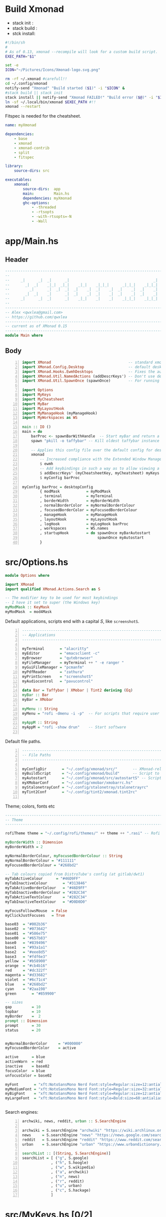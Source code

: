 #+options: ':nil *:t -:t ::t <:t H:3 \n:nil ^:t arch:headline author:t
#+options: broken-links:nil c:nil creator:nil d:(not "LOGBOOK") date:t e:t email:nil
#+options: f:t inline:t num:t p:nil pri:nil prop:nil stat:t tags:t tasks:t tex:t
#+options: timestamp:t title:t toc:t todo:t |:t
#+title:
#+date: <2020-12-24 Thu>
#+PROPERTY: header-args  :mkdirp yes

* Build Xmonad

  - stack init  :
  - stack build :
  - stck install:

  #+begin_src sh :tangle-mode (identity #o555) :tangle "~/.config/xmonad/build" :mkdirp yes
    #!/bin/sh
    #
    # As of 0.13, xmonad --recompile will look for a custom build script.
    EXEC_PATH="$1"

    set -e
    ICON="~/Pictures/Icons/Xmonad-logo.svg.png"

    rm -rf ~/.xmonad #carefull!!
    cd ~/.config/xmonad
    notify-send "Xmonad" "Build started ($1)" -i "$ICON" &
    #stack build || stack init
    stack install || notify-send "Xmonad FAILED!" "Build error ($@)" -i "$ICON" &
    ln -sf ~/.local/bin/xmonad $EXEC_PATH #!!
    xmonad --restart
  #+end_src

  Fitspec is needed for the cheatsheet.

  #+begin_src yaml :tangle "~/.config/xmonad/package.yaml"
    name: myXmonad

    dependencies:
        - base
        - xmonad
        - xmonad-contrib
        - split
        - fitspec

    library:
        source-dirs: src

    executables:
        xmonad:
            source-dirs:  app
            main:         Main.hs
            dependencies: myXmonad
            ghc-options:
                - -threaded
                - -rtsopts
                - -with-rtsopts=-N
                - -Wall
  #+end_src
** COMMENT Build scripts old

   #+begin_src shell
 #!/bin/env sh

 EXEC_PATH="$1"

 cd .config/xmonad
 stack install
 ln -sf ~/.local/bin/xmonad $EXEC_PATH
 xmonad --restart

   #+end_src

   #+begin_src yaml
 name: myXmonad

 dependencies:
     - base
     - xmonad
     - xmonad-contrib
     - split
     - fitspec

 library:
     source-dirs: src

 executables:
     xmonad:
         source-dirs:  app
         main:         Main.hs
         dependencies: myXmonad
         ghc-options:
             - -threaded
             - -rtsopts
             - -with-rtsopts=-N
             - -Wall

   #+end_src

* app/Main.hs
  :PROPERTIES:
  :header-args:  :tangle "~/.config/xmonad/app/Main.hs"
  :END:

** Header

   #+begin_src haskell
     ---------------------------------------------------------------------------
     --                                                                       --
     --     _|      _|  _|      _|                                      _|    --
     --       _|  _|    _|_|  _|_|    _|_|    _|_|_|      _|_|_|    _|_|_|    --
     --         _|      _|  _|  _|  _|    _|  _|    _|  _|    _|  _|    _|    --
     --       _|  _|    _|      _|  _|    _|  _|    _|  _|    _|  _|    _|    --
     --     _|      _|  _|      _|    _|_|    _|    _|    _|_|_|    _|_|_|    --
     --                                                                       --
     ---------------------------------------------------------------------------
     -- Alex <qwxlea@gmail.com>                                               --
     -- https://github.com/qwxlea                                             --
     ---------------------------------------------------------------------------
     -- current as of XMonad 0.15
     ---------------------------------------------------------------------------
     module Main where
   #+end_src

** Body
   #+begin_src haskell +n
     import XMonad                                   -- standard xmonad library
     import XMonad.Config.Desktop                    -- default desktopConfig
     import XMonad.Hooks.EwmhDesktops                -- Fixes the automatic fullscreening & wmctrl
     import XMonad.Util.NamedActions (addDescrKeys') -- Don't use default key bindings
     import XMonad.Util.SpawnOnce (spawnOnce)        -- For running autostart only once (on login)

     import Options
     import MyKeys
     import MyCheatsheet
     import MyBar
     import MyLayoutHook
     import MyManageHook (myManageHook)
     import MyWorkspaces as WS

     main :: IO ()
     main = do
         barProc <- spawnBarWithHandle  -- Start myBar and return a handle
         spawn "pkill -o taffybar" -- Kill oldest taffybar instance (move to M-q binding?)

         -- Applies this config file over the default config for desktop use
         xmonad
             -- Increased compliance with the Extended Window Manager Hints standard
             $ ewmh
             -- Add keybindings in such a way as to allow viewing a cheatsheet with M-?
             $ addDescrKeys' (myCheatsheetKey, myCheatsheet) myKeys
             $ myConfig barProc

     myConfig barProc = desktopConfig
             { modMask            = myModMask
             , terminal           = myTerminal
             , borderWidth        = myBorderWidth
             , normalBorderColor  = myNormalBorderColour
             , focusedBorderColor = myFocusedBorderColour
             , manageHook         = myManageHook
             , layoutHook         = myLayoutHook
             , logHook            = myLogHook barProc
             , workspaces         = WS.names
             , startupHook        = do spawnOnce myBarAutostart
                                       spawnOnce myAutostart
             }
   #+end_src

* src/Options.hs
  :PROPERTIES:
  :header-args: :tangle "~/.config/xmonad/src/Options.hs"
  :END:

  #+begin_src haskell
    module Options where

    import XMonad
    import qualified XMonad.Actions.Search as S

    -- The modifier key to be used for most keybindings
    -- I have it set to super (the Windows key)
    myModMask :: KeyMask
    myModMask  = mod4Mask
  #+end_src

  Default applications, scripts end with a capital /S/, like =screenshotS=.

  #+begin_src haskell -n
    ---------------------------------------------------------------------------
    -- Applications                                                         ---
    ---------------------------------------------------------------------------

    myTerminal       = "alacritty"
    myEditor         = "emacsclient -c"
    myBrowser        = "qutebrowser"
    myFileManager    = myTerminal ++ " -e ranger "
    myGuiFileManager = "pcmanfm"
    myPdfReader      = "zathura"
    myPrintScreen    = "screenshotS"
    myAudiocontrol   = "pavucontrol"

    data Bar = Taffybar | XMobar | Tint2 deriving (Eq)
    myBar :: Bar
    myBar = XMobar

    myMenu :: String
    myMenu = "rofi -dmenu -i -p"  -- For scripts that require user input

    myAppM :: String
    myAppM = "rofi -show drun"    -- Start software

  #+end_src

  Default file paths.

  #+begin_src haskell -n
    ---------------------------------------------------------------------------
    -- File Paths                                                           ---
    ---------------------------------------------------------------------------

    myConfigDir       = "~/.config/xmonad/src/"       -- XMonad-related config
    myBuildScript     = "~/.config/xmonad/build"      -- Script to recompile and restart xmonad
    myAutostart       = "~/.config/xmonad/src/autostartS" -- Script to run on login
    myXMobarConf      = "~/.config/xmobar/xmobarrc.hs"
    myStalonetrayConf = "~/.config/stalonetray/stalonetrayrc"
    myTint2Conf       = "~/.config/tint2/xmonad.tint2rc"

  #+end_src

  Theme; colors, fonts etc

  #+begin_src haskell
    ---------------------------------------------------------------------------
    -- Theme                                                               ---
    ---------------------------------------------------------------------------

    rofiTheme theme = "~/.config/rofi/themes/" ++ theme ++ ".rasi" -- Rofi theme directory

    myBorderWidth :: Dimension
    myBorderWidth = 2

    myNormalBorderColour, myFocusedBorderColour :: String
    myNormalBorderColour = "#111111"
    myFocusedBorderColour = "#268bd2"

    -- Tab colours copied from DistroTube's config (at gitlab/dwt1)
    myTabActiveColour      = "#46D9FF"
    myTabInactiveColour       = "#313846"
    myTabActiveBorderColour   = "#46D9FF"
    myTabInactiveBorderColour = "#282C34"
    myTabActiveTextColour     = "#282C34"
    myTabInactiveTextColour   = "#D0D0D0"

    myFocusFollowsMouse  = False
    myClickJustFocuses   = True

    base03  = "#002b36"
    base02  = "#073642"
    base01  = "#586e75"
    base00  = "#657b83"
    base0   = "#839496"
    base1   = "#93a1a1"
    base2   = "#eee8d5"
    base3   = "#fdf6e3"
    yellow  = "#b58900"
    orange  = "#cb4b16"
    red     = "#dc322f"
    magenta = "#d33682"
    violet  = "#6c71c4"
    blue    = "#268bd2"
    cyan    = "#2aa198"
    green       = "#859900"

    -- sizes
    gap         = 10
    topbar      = 10
    myBorder    =  2
    prompt :: Dimension
    prompt      = 30
    status      = 20


    myNormalBorderColor     = "#000000"
    myFocusedBorderColor    = active

    active      = blue
    activeWarn  = red
    inactive    = base02
    focusColor  = blue
    unfocusColor = base02

    myFont       = "xft:NotoSansMono Nerd Font:style=Regular:size=12:antialias=true:hinting=true"
    myMediumFont = "xft:NotoSansMono Nerd Font:style=Regular:size=32:antialias=true:hinting=true"
    myBigFont    = "xft:NotoSansMono Nerd Font:style=Regular:size=12:antialias=true:hinting=true"
    myLargeFont  = "xft:NotoSansMono Nerd Font:style=Bold:size=60:antialias=true:hinting=true"


  #+end_src

  Search engines:

  #+begin_src haskell -n
    archwiki, news, reddit, urban :: S.SearchEngine

    archwiki = S.searchEngine "archwiki" "https://wiki.archlinux.org/index.php?search="
    news     = S.searchEngine "news" "https://news.google.com/search?q="
    reddit   = S.searchEngine "reddit" "https://www.reddit.com/search/?q="
    urban    = S.searchEngine "urban" "https://www.urbandictionary.com/define.php?term="

    searchList :: [(String, S.SearchEngine)]
    searchList = [ ("g", S.google)
                 , ("h", S.hoogle)
                 , ("w", S.wikipedia)
                 , ("a", archwiki)
                 , ("n", news)
                 , ("r", reddit)
                 , ("u", urban)
                 , ("c", S.hackage)
                 ]
  #+end_src

* src/MyKeys.hs [0/2]
  :PROPERTIES:
  :header-args: :tangle "~/.config/xmonad/src/MyKeys.hs"
  :END:


  - [ ] [[https://hackage.haskell.org/package/xmonad-contrib-0.16/docs/XMonad-Actions-ShowText.html][XMonad.Actions.ShowText]] -- ShowText displays text for sometime on the screen.
  - [ ] Next we'll be adding [[https://hackage.haskell.org/package/xmonad-contrib-0.16/docs/XMonad-Util-NamedActions.html][XMonad.Util.NamedActions]] description

  Modules:

  #+begin_src haskell -n
    module MyKeys
    (myKeys,myCheatsheetKey)
    where

    -- import System.IO
    import Data.Char (isSpace, toUpper) --isSpace?
    import System.Exit -- (exitSuccess)
    import XMonad
    import XMonad.Layout.MultiToggle
    import XMonad.Layout.MultiToggle.Instances
    import XMonad.Layout.ResizableTile
    import XMonad.Util.EZConfig     -- Simpler keybinding syntax
    import XMonad.Util.NamedActions -- Allows labelling of keybindings
    import qualified XMonad.StackSet as W
    import XMonad.Util.NamedScratchpad

    import XMonad.Prompt
    import XMonad.Prompt.ConfirmPrompt          -- don't just hard quit
    import XMonad.Prompt.FuzzyMatch             -- (ref:fuzzyM) TODO
    import XMonad.Prompt.Man
    import qualified XMonad.Actions.Search as S

    -- Which programs to use as defaults
    import Options
    import MyScratchpads

  #+end_src

  Help functions:

  #+begin_src haskell -n
    -- Convert multiword strings to arguments (concatenate with delimiters)
    -- This makes sure my shell scripts correctly interpret their arguments
    args :: String -> [String] -> String
    args command arguments = command ++ " " ++ unwords (map show arguments)

  #+end_src

  Modifiers:

  - M = M1 is Super, which I have also set to space when held down TODO
  - H is Hyper, which I have set to the menu key
  - C-Esc is Super tapped on its own

  =myKeys= contains all the key bindings, also pre-define longer commands:

  #+begin_src haskell -n
    myKeys :: XConfig l -> [((KeyMask, KeySym), NamedAction)]
    myKeys conf = let

        subKeys name list = subtitle name : mkNamedKeymap conf list

        -- Abbreviations for certain actions
        menuEditScript         = spawn $ args "menuEditConfigsS" [myMenu,myEditor]
        menuEditConfig         = spawn $ args "menuEditConfigsS" [myMenu,myEditor]
        menuChangeColourscheme = spawn $ args "menuEditConfigsS" [myMenu]

        viewScreen s          = screenWorkspace s >>= flip whenJust (windows . W.view)
        shiftScreen s         = screenWorkspace s >>= flip whenJust (windows . W.shift)
        unFloat               = withFocused $ windows . W.sink

        volumeAdjust "toggle" = spawn "adjustVolumeS toggle"
        volumeAdjust value    = spawn $ args "adjustVolumeS" $ words value

        in

  #+end_src

  Core Xmonad bindings:

  #+begin_src haskell -n
        subKeys "Core"
        [ ("M-S-q",                   addName "Quit XMonad (logout)"   $ confirmPrompt hotPromptTheme "exit" $ io (exitWith ExitSuccess))
        , ("M-q",                     addName "Recompile & restart"    $ spawn myBuildScript)
        , ("C-<Escape>",              addName "Application launcher"   $ spawn myAppM)
        , ("M-S-c",                   addName "Close window"           $ kill)
        ] ^++^

  #+end_src

  Window manager bindings, for these I use =Super=:

  #+begin_src haskell -n
        subKeys "Screens" (
        [("M-"++key,                  addName ("Focus screen "++show sc)   $ viewScreen sc)
            | (key,sc) <- zip ["w","e","r"] [0..]
        ] ^++^
        [("M-S-"++key,                addName ("Send to screen "++show sc) $ shiftScreen sc)
            | (key,sc) <- zip ["w","e","r"] [0..]
        ]) ^++^

        subKeys "Workspaces" (
        --[ ("M-u",                     addName "View next"              $ )
        --, ("M-i,",                    addName "View previous"          $ )
        --, ("M-S-u",                   addName "Send to next"           $ )
        --, ("M-S-i",                   addName "Send to previous"       $ )
        --] ^++^
        [ ("M-"++show key,            addName ("View workspace "++i)    $ windows $ W.greedyView i)
            | (key,i) <- zip [1..9] (XMonad.workspaces conf)
        ] ^++^
        [ ("M-S-"++show key,          addName ("Send to workspace "++i) $ windows $ W.shift i)
            | (key,i) <- zip [1..9] (XMonad.workspaces conf)
        ]) ^++^

        subKeys "Layouts"
        [ ("M-h",                     addName "Shrink master"          $ sendMessage Shrink)
        , ("M-l",                     addName "Expand master"          $ sendMessage Expand)
        , ("M-i",                     addName "Shrink slave"           $ sendMessage MirrorExpand)
        , ("M-u",                     addName "Expand slave"           $ sendMessage MirrorShrink)
        , ("M-,",                     addName "Inc master windows"     $ sendMessage $ IncMasterN 1)
        , ("M-.",                     addName "Dec master windows"     $ sendMessage $ IncMasterN (-1))
        , ("M-<Space>",              addName "Next layout"            $ sendMessage NextLayout)
        , ("M-f",                     addName "Toggle fullscreen"      $ sendMessage $ Toggle NBFULL)
        ] ^++^

        subKeys "Windows"
        [ ("M-<Tab>",                 addName "Focus next"             $ windows W.focusDown)
        , ("M-S-<Tab>",               addName "Focus previous"         $ windows W.focusUp)
        , ("M-j",                     addName "Focus next"             $ windows W.focusDown)
        , ("M-k",                     addName "Focus previous"         $ windows W.focusUp)
        , ("M-m",                     addName "Focus master"           $ windows W.focusMaster)
        , ("M-S-j",                   addName "Swap next"              $ windows W.swapDown)
        , ("M-S-k",                   addName "Swap previous"          $ windows W.swapUp)
        , ("M-<Return>",              addName "Swap master"            $ windows W.swapMaster)
        , ("M-t",                     addName "Unfloat"                $ unFloat)
        ] ^++^

  #+end_src

  Application bindings, these are (mostly) using the =Hyper key= (menu):

  Note: =M-S-<Return>= is a fallback, I broke my /menu/ binding a couple of times.

  #+begin_src haskell -n
        subKeys "Applications"
        [ ("M-S-<Return>",            addName "Terminal emulator"      $ spawn myTerminal)
        , ("M3-<Return>",             addName "Terminal emulator"      $ spawn myTerminal)
        , ("M3-d",                    addName "Start apps (I3 dmenu)"  $ spawn myAppM)
        , ("M3-e",                    addName "Text editor"            $ spawn myEditor)
        , ("M3-w",                    addName "Web browser (minimal)"  $ spawn myBrowser)
        , ("M3-S-w",                  addName "Chromium"               $ spawn "chromium")
        , ("M3-C-w",                  addName "Chromium anonymous"     $ spawn "chromium --name=ignognito --incognito")
        , ("M3-f",                    addName "Terminal file manager"  $ spawn myFileManager)
        , ("M3-S-f",                  addName "Graphical file manager" $ spawn myGuiFileManager)
        , ("M3-z",                    addName "Zoom"                   $ spawn "zoom")
        ] ^++^

        subKeys "My Scripts"
        [ ("M3-p M3-p",                 addName "Edit scripts"           $ menuEditScript)
        , ("M3-p M3-e",                 addName "Edit configs"           $ menuEditConfig)
        , ("M3-p M3-c",                 addName "Change colourscheme"    $ menuChangeColourscheme)
        -- , ("M3-p M3-z",                 addName "Read PDF file"          $ menuReadPdf)
        ] ^++^

        subKeys "Multimedia Keys"
        [ ("<XF86AudioMute>",         addName "Toggle mute"            $ volumeAdjust "togmute")
        , ("<XF86AudioLowerVolume>",  addName "Decrease volume"        $ volumeAdjust "down")
        , ("<XF86AudioRaiseVolume>",  addName "Increase volume"        $ volumeAdjust "up")
        , ("<XF86MonBrightnessDown>", addName "Decrease brightness"    $ spawn "backlightS -dec 10")
        , ("<XF86MonBrightnessUp>",   addName "Increase brightness"    $ spawn "backlightS -inc 10")
        , ("<XF86TouchpadToggle>",    addName "Toggle Touchpad"        $ spawn "toggleTouchpadS")
        , ("<Print>",                 addName "Take screenshot"        $ spawn (myPrintScreen ++ " -n"))
        , ("S-<Print>",               addName "Take screenshot menu"   $ spawn myPrintScreen)
        ] ^++^

        subKeys "Scratchpads"
        [ ("M-C-<Return>", addName "Scratchpads"    $ namedScratchpadAction myScratchPads "scratchpad")
        , ("M-`"         , addName "Scratchpad"     $ namedScratchpadAction myScratchPads "scratchpad")
        , ("M-z a"       , addName "Volume control" $ namedScratchpadAction myScratchPads "myPavu")
        , ("M-<F2>"      , addName "Volume control" $ namedScratchpadAction myScratchPads "myPavu")
        , ("M-z m"       , addName "Music player"   $ namedScratchpadAction myScratchPads "myMusic")
        , ("M-z w"       , addName "Whatsapp"       $ namedScratchpadAction myScratchPads "myWhatsApp")
        , ("M-z p"       , addName "Proton mail"    $ namedScratchpadAction myScratchPads "myProtonmail")
        ] ^++^

        subKeys "Prompts"
        [ ("M3-m", addName "Man-page Prompt" $ manPrompt myPromptTheme)] ^++^

        subKeys "Searchengines"
        [ ("M3-s " ++ k, addName "Search Engines"  $ S.promptSearch myPromptTheme f) | (k,f) <- searchList]

  #+end_src

  Keybinding to display the keybinding cheatsheet

  #+begin_src haskell -n
    myCheatsheetKey :: (KeyMask, KeySym)
    myCheatsheetKey = (myModMask .|. shiftMask, xK_slash)

  #+end_src

  Theme prompts:

  #+begin_src haskell -n
    myPromptTheme :: XPConfig
    myPromptTheme = def
        { font                  = myFont
        , bgColor               = base03
        , fgColor               = active
        , fgHLight              = base03
        , bgHLight              = active
        , borderColor           = base03
        , promptBorderWidth     = 0
        , height                = prompt
        , promptKeymap          = emacsLikeXPKeymap
        , position              = Top
        -- , position            = CenteredAt { xpCenterY = 0.3, xpWidth = 0.3 }
        , historySize           = 256
        , historyFilter         = id
        , defaultText           = []
        -- , autoComplete        = Just 100000  -- set Just 100000 for .1 sec
        , showCompletionOnTab   = False
        -- , complCaseSensitivity  = ComplCaseSensitive False -- newer version :-(!
        , searchPredicate       = fuzzyMatch   --
        , sorter                = fuzzySort
        , defaultPrompter       = id $ map toUpper  -- change prompt to UPPER
        , alwaysHighlight       = True
        , maxComplRows          = Just 15 -- Nothing -- Nothing is unlimited
        }

    warmPromptTheme = myPromptTheme
        { bgColor               = yellow
        , fgColor               = base03
        , position              = Top
        }

    hotPromptTheme = myPromptTheme
        { bgColor               = red
        , fgColor               = base3
        , position              = Top
        }

  #+end_src

* src/MyBar.hs
  :PROPERTIES:
  :header-args: :tangle "~/.config/xmonad/src/MyBar.hs"
  :END:

  Module declaration:

  #+begin_src haskell -n
    module MyBar
    (spawnBarWithHandle, myBarAutostart, myLogHook)
    where

    import System.IO
    import XMonad
    import XMonad.Hooks.DynamicLog
    import XMonad.Util.Run (spawnPipe)
    import Options

  #+end_src

  Spawn the bar:

  #+begin_src haskell -n
    -- Spawn the bar, returning its handle
    spawnBarWithHandle :: IO (Handle)
    spawnBarWithHandle
        | myBar == XMobar = spawnPipe $ "xmobar " ++ myXMobarConf
        | otherwise       = spawnPipe ""

    -- Other processes that need to run, depending on the bar
    myBarAutostart :: String
    myBarAutostart
        -- | myBar == XMobar   = "stalonetray --config " ++ myStalonetrayConf
        | myBar == Tint2    = "tint2 -c "             ++ myTint2Conf
        | myBar == Taffybar = "taffybar"

    -- Symbols for displaying workspaces in xmobar
    -- Must be functions, as it expects a different symbol for each
    myCurrentWsSymbol workspaceName = "[●]" -- The workspace currently active
    myHiddenWsSymbol  workspaceName =  "●"  -- Workspaces with open windows
    myEmptyWsSymbol   workspaceName =  "○"  -- Workspaces with no windows

    -- Data to be sent to the bar
    -- barProc points to the status bar's process handle
    myXMobarLogHook :: Handle -> X ()
    -- dynamicLogWithPP allows us to format the output
    -- xmobarPP gives us some defaults
    myXMobarLogHook barProc = dynamicLogWithPP xmobarPP
            -- Write to bar instead of stdout
            { ppOutput          = hPutStrLn barProc
            -- How to order the different sections of the log
            , ppOrder           = \(workspace:layout:title:extras)
                                -> [workspace,layout]
            -- Separator between different sections of the log
            , ppSep             = "  "
            -- Format the workspace information
            , ppCurrent         = xmobarColor "white" "" . myCurrentWsSymbol
            , ppHidden          = xmobarColor "white" "" . myHiddenWsSymbol
            , ppHiddenNoWindows = xmobarColor "white" "" . myEmptyWsSymbol
            }

    myLogHook :: Handle -> X ()
    myLogHook barProc
        | myBar == XMobar = myXMobarLogHook barProc
        | otherwise       = def  -- Outputting an unread log can crash XMonad

  #+end_src

  #+begin_example haskell
, ppLayout = (\ x -> case x of
"tall"               -> "<fc=green><fn=1>\xf00b</fn></fc>" -- th-list
"magnify"            -> "<fc=green><fn=1>\xf00e</fn></fc>" -- search-plus
"monocle"            -> "<fc=green><fn=1>\xf06e</fn></fc>" -- eye
"tabs"               -> "<fc=green><fn=1>\xf0db</fn></fc>" -- columns
"grid"               -> "<fc=green><fn=1>\xf009</fn></fc>" -- th-grid
"floats"             -> "<fc=green><fn=1>\xf0c2</fn></fc>" -- cloud
"full"               -> "<fn=0><fc=green>Full</fn></fc>"
_                    -> x )
  #+end_example

* src/MyLayoutHook.hs
  :PROPERTIES:
  :header-args: :tangle "~/.config/xmonad/src/MyLayoutHook.hs"
  :END:

  Module declaration:

  #+begin_src haskell -n
    {-# LANGUAGE NoMonomorphismRestriction, FlexibleContexts #-}

    module MyLayoutHook
    (myLayoutHook)
    where

    import XMonad.Hooks.ManageDocks (avoidStruts)
    import XMonad.Layout
    import XMonad.Layout.MultiToggle
    import XMonad.Layout.MultiToggle.Instances
    import XMonad.Layout.NoBorders
    import XMonad.Layout.Renamed
    import XMonad.Layout.ResizableTile
    import XMonad.Layout.Spacing
    import XMonad.Layout.Tabbed
    import XMonad.Layout.ThreeColumns

    import XMonad.Layout.ShowWName

    import Options

  #+end_src

  Layouts:

  #+begin_src haskell -n

    -- Gaps around and between windows
    -- Changes only seem to apply if I log out then in again
    -- Dimensions are given as (Border top bottom right left)
    mySpacing = spacingRaw True                -- Only for >1 window
                           -- The bottom edge seems to look narrower than it is
                           (Border 0 15 10 10) -- Size of screen edge gaps
                           True                -- Enable screen edge gaps
                           (Border 5 5 5 5)    -- Size of window gaps
                           True                -- Enable window gaps

    myTabConfig = def { fontName            = myFont
                      , activeColor         = myTabActiveColour
                      , inactiveColor       = myTabInactiveColour
                      , activeBorderColor   = myTabActiveBorderColour
                      , inactiveBorderColor = myTabInactiveBorderColour
                      , activeTextColor     = myTabActiveTextColour
                      , inactiveTextColor   = myTabInactiveTextColour
                      }

    tall  = renamed [Replace "Tall"]
          $ mySpacing
          $ avoidStruts
          $ ResizableTall 1 (3/100) (1/2) []

    three = renamed [Replace "Three"]
          $ mySpacing
          $ avoidStruts
          $ ThreeColMid 1 (3/100) (1/2)

    tabs  = renamed [Replace "Tabs"]
          $ avoidStruts
          $ tabbed shrinkText myTabConfig


    myShowWNameTheme :: SWNConfig
    myShowWNameTheme = def
        { swn_font              = myMediumFont
        , swn_fade              = 1.0
        , swn_bgcolor           = base03
        , swn_color             = base3
        }

    myLayoutHook = smartBorders
                 $ showWName'  myShowWNameTheme
                 $ avoidStruts
    --           $ mySideDecorate  -- Messes up everything - I don't yet understand why
                 $ mkToggle (single NBFULL)
                 $ tall ||| three ||| tabs

  #+end_src

* src/MyManageHook.hs
  :PROPERTIES:
  :header-args: :tangle "~/.config/xmonad/src/MyManageHook.hs"
  :END:

  Module declaration:

  #+begin_src haskell -n
module MyManageHook
(myManageHook)
where

import Data.List (isInfixOf)
import Data.Ratio
import XMonad
import XMonad.Hooks.ManageDocks
import XMonad.Hooks.ManageHelpers
import qualified XMonad.StackSet as W

import MyScratchpads (myScratchPads)
import XMonad.Util.NamedScratchpad

  #+end_src

  Help functions:

  #+begin_src haskell -n
titleContains :: String -> Query Bool
titleContains string = fmap (isInfixOf string) title

isZoomNotification :: Query Bool
isZoomNotification = className =? "zoom" <&&> title =? "zoom"

  #+end_src

   **Window rules: Manage Hook**

   Execute arbitrary actions and WindowSet manipulations when managing
   a new window. You can use this to, for example, always float a
   particular program, or have a client always appear on a particular
   workspace.

   To find the property name associated with a program, use

   #+begin_example
   xprop | grep WM_CLASS
   #+end_example

   and click on the client you're interested in.

   *Update:* use [[*Xprop wrapper - xmonpropS][Xprop wrapper - xmonpropS]]

   To match on the WM_NAME, you can use 'title' in the same way that
   'className' and 'resource' are used below.

   The class name of an application corresponds to the first
   value of WM_CLASS (“Pidgin”).
   The resource corresponds to the second value of WM_CLASS (also “Pidgin”).
   The title corresponds to WM_NAME (“Buddy List”).

  #+begin_src haskell -n
manageSpecific :: ManageHook
manageSpecific = composeAll . concat $
    [ [ resource   =? c                     --> largeFloat | c <- floatApps ]

    , [ resource   =? "gsimplecal"          --> doFloatAt' (1554/1920) (30/1040) ]
    -- , [ className  =? c                     --> doShift ( myWorkspaces !! 0 )| c <- myBrowsers ] TODO IRC

    , [ role       =? "gimp-file-open"      --> doRectFloat (W.RationalRect 0.3 0.3 0.9 0.9) ]
    , [ className  =? "Gimp"                --> doCenterFloat]

    -- , [ className  =? "zoom" <&&> titleContains z --> doFloat | z <- myZoomFloats ]
    , [ isZoomNotification                        --> doFloat ]

    , [ className  =? "Chromium" <&&> role =? "GtkFileChooserDialog" --> largeFloat]
    , [ (title     =? "emacs-capture" )     --> smallFloat ]

    , [ (className =? "obs" <&&> title =? "Scripts" ) --> largeFloat ]
    , [ (className =? "obs" <&&> isDialog ) --> largeFloat ]
    ]
    where
        floatApps  = ["pavucontrol", "myMusic", "xmessage", "myFloat"]
        obsFloats  = [ "Scripts"]
        myZoomFloats   = ["Chat", "Participants", "Rooms"] -- Currently untested for breakout rooms
        role = stringProperty "WM_WINDOW_ROLE"
        doMaster = doF W.shiftMaster --append this to all floats so new windows always go on top, regardless of the current focus
        doFloatAt' x y = doFloatAt x y <+> doMaster

myManageHook :: ManageHook
myManageHook = manageSpecific <+> manageDocks  <+> namedScratchpadManageHook myScratchPads

  #+end_src

  #+begin_src haskell -n
largeFloat :: ManageHook
largeFloat = doFloatDep move
  where
    move :: W.RationalRect -> W.RationalRect
    move _ = W.RationalRect x y w h
    w, h, x, y :: Rational
    w = 3/4
    h = 3/4
    x = (1-w)/2
    y = (1-h)/2


smallFloat :: ManageHook
smallFloat = doFloatDep move
  where
    move :: W.RationalRect -> W.RationalRect
    move _ = W.RationalRect x y w h
    w, h, x, y :: Rational
    w = 2/3
    h = 1/4
    x = (1-w)/2
    y = (1-h)/2

zoomFloat :: ManageHook
zoomFloat = doFloatDep move
  where
    move :: W.RationalRect -> W.RationalRect
    move _ = W.RationalRect x y w h
    w, h, x, y :: Rational
    w = 1/4
    h = 1/4
    x = (1-w)/2
    y = (1-h)/2

  #+end_src

* src/MyCheatsheet
  :PROPERTIES:
  :header-args:  :tangle "~/.config/xmonad/src/MyCheatsheet.hs"
  :END:

  - Source: [[https://github.com/quarkQuark/dotfiles/tree/49ab839c7c8ad33c728a1238a2af9ce860abe5dc/.config/xmonad][github.com/quarkQuark/dotfiles]]

  Module declaration:

  #+begin_src haskell -n
    module MyCheatsheet
    (myCheatsheet)
    where

    import Data.List.Split (chunksOf)
    import System.IO
    import Test.FitSpec.PrettyPrint (columns) -- Requires the 'fitspec' package
    import XMonad
    import XMonad.Util.NamedActions
    import XMonad.Util.Run

  #+end_src

  Pipe key bindings to dzen2:

  #+begin_src haskell -n
    -- Number of colomns with with which to display the cheatsheet
    myCheatsheetCols :: Int
    myCheatsheetCols = 3

    -- Format the keybindings so they can be sent to the display
    formatList :: [String] -> String
    formatList list = columns "SeparatorPlaceholder" -- Normalise column widths -> Table
                    $ map unlines -- Connect the sublists with line breaks -> [column1,column2,...]
                    $ chunksOf (myCheatsheetRows (list))
                    $ list -- The list to be formatted

            where rowsFromColumns list nCol = 1 + length list `div` nCol
                  myCheatsheetRows list = rowsFromColumns list myCheatsheetCols

    -- How to display the cheatsheet (adapted from Ethan Schoonover's config)
    myCheatsheet :: [((KeyMask, KeySym), NamedAction)] -> NamedAction
    myCheatsheet myKeyList = addName "Show Keybindings" $ io $ do
        handle <- spawnPipe "dzen2-display-cheatsheetS"
        hPutStrLn handle "TitlePlaceholder\n" -- Replaced in the script
        hPutStrLn handle $ formatList (showKm myKeyList)
        hClose handle
        return ()

  #+end_src

  Script: =dzen2-display-cheatsheetS=

  #+begin_src shell :tangle-mode (identity #o555) :tangle "~/.local/bin/dzen2-display-cheatsheetS"
    #!/usr/bin/sh

    font="Mono-10"

    # Colours
    background='#000000'
    titleColour='^fg(#00AAAA)'
    asideColour='^fg(#666666)'
    headingColour='^fg(#FFFFFF)'
    keyColourSuper='^fg(#AAAA00)'
    keyColourHyper='^fg(#AA88FF)'
    keyColourMedia='^fg(#FF8888)'
    descColour='^fg(#AAAAAA)'

    # Patterns to replace
    keyLinesSuper='\(M4-\|Super\)[^ ]*'
    keyLinesHyper='M3-[^ ]*'
    keyLinesMedia='\(Print\|XF86\|C-\)[^ ]*'
    headings='>>'

    # Replacement Variables
    super="${keyColourSuper}Super(Windows\/Space)${titleColour}"
    hyper="${keyColourHyper}Hyper(Caps Lock)${titleColour}"
    title="${titleColour}XMonad Keybindings (with the $super or $hyper key)"\
    "${asideColour}        -    Click to close"

    # Screen dimensions, for positioning calculations
    screenXY=`xdpyinfo | awk '/dimensions:/ { print $2 }'`
    screenX=${screenXY%x*}
    screenY=${screenXY#*x}

    # Dimensions
    lineHeight=24
    lines=42
    replaceSeparator="s/SeparatorPlaceholder/    /g"
    width=1800
    height=`expr ${lineHeight} \* \( ${lines} + 1 \)`

    # Position
    xPos=`expr \( ${screenX} - ${width} \) / 2`
    yPos=`expr \( ${screenY} - ${height} \) / 2`

    # Dzen behaviour
    eventActions='onstart=uncollapse'\
    ';button1=exit;button3=exit;key_Escape=exit'\
    ';button4=scrollup;button5=scrolldown'

    # Replace placeholders
    replaceTitle="s/TitlePlaceholder/${title}/g"
    replaceSuperTap="s/C-Escape/Super   /g"
    replaceShift="s/Shift-\([^ ]*\)/S-\1    /g"
    replaceSlash="s/slash/\/    /g"
    replacePlaceholders="${replaceTitle};${replaceM4};${replaceSuperTap}
    ;${replaceShift};${replaceSlash};${replaceSeparator}"

    # Format colour
    colourKeyLinesSuper="s/${keyLinesSuper}/${keyColourSuper}&${descColour}/g"
    colourKeyLinesHyper="s/${keyLinesHyper}/${keyColourHyper}&${descColour}/g"
    colourKeyLinesMedia="s/${keyLinesMedia}/${keyColourMedia}&${descColour}/g"
    colourHeadings="s/${headings}/${headingColour}&/g"
    formatColour="${colourKeyLinesSuper};${colourKeyLinesHyper};${colourKeyLinesMedia};${colourHeadings}"

    # Remove redundancies
    removeM4="s/M4-\([^ ]*\)/\1   /g"
    removeM3="s/M3-\([^ ]*\)/\1   /g"
    screen="s/ S \(.\)/ \1  /g"
    removeRedundancies="${removeM4};${removeM3};${screen}"

    addMargin="/[^<${title}>]/s/^/  /g"

    sed "${replacePlaceholders};${formatColour};${addMargin};${removeRedundancies}" \
        | dzen2 -p \
                -bg $background \
                -h "$lineHeight" -w "$width" -l "$lines" \
                -x "$xPos" -y "$yPos" \
                -fn $font \
                -e $eventActions

  #+end_src
* src/MyScratchpads
  :PROPERTIES:
  :header-args:  :tangle "~/.config/xmonad/src/MyScratchpads.hs"
  :END:

  [[https://hackage.haskell.org/package/xmonad-contrib-0.16/docs/XMonad-Util-NamedScratchpad.html][XMonad.Util.NamedScratchpad]] --

  #+begin_src haskell -n
    module MyScratchpads
    (myScratchPads)
    where

    import XMonad
    import Options
    import XMonad.Util.NamedScratchpad
    import qualified XMonad.StackSet as W
  #+end_src

  #+begin_src haskell -n
    ---------------------------------------------------------------------------
    -- SCRATCHPADS                                                           --
    ---------------------------------------------------------------------------
    myScratchPads :: [NamedScratchpad]
    myScratchPads = [ NS "scratchpad" spawnTerm findTerm manageTerm
                    , NS "myPavu" spawnPavu findPavu managePavu
                    , NS "myMusic" spawnMocp findMocp manageMocp
                    , NS "myWhatsApp" spawnWhatsApp findWhatsApp manageWhatsApp
                    , NS "myProtonmail" spawnProtonmail findProtonmail manageProtonmail
                    ]
      where
        spawnTerm  = myTerminal ++ " --class scratchPad"
        findTerm   = resource =? "scratchPad"
        manageTerm = customFloating $ W.RationalRect l t w h
                   where
                     h = 0.6
                     w = 0.9
                     t = 1 - h     -- bottom edge
                     l = (1 - w)/2 -- centered left/right
        spawnPavu  = myAudiocontrol ++ " --class myPavu"
        findPavu   = resource =? "pavucontrol" --TODO how to catch second field?
        managePavu = customFloating $ W.RationalRect l t w h
                   where
                     h = 0.7
                     w = 0.7
                     t = (1 - h)/2 -- centered top/bottom
                     l = (1 - w)/2 -- centered left/right
        spawnMocp  = "alacritty --class myMusic -e ncmpcpp"
        findMocp   = resource =? "myMusic"
        manageMocp = customFloating $ W.RationalRect l t w h
                   where
                     h = 0.9
                     w = 0.9
                     t = 0.95 -h
                     l = 0.95 -w
        spawnWhatsApp  = "chromium --app=https://web.whatsapp.com/"
        findWhatsApp   = appName =? "web.whatsapp.com"
        manageWhatsApp = customFloating $ W.RationalRect l t w h
                   where
                     h = 0.9
                     w = 0.9
                     t = 0.95 -h
                     l = 0.95 -w
        spawnProtonmail  = "chromium --app=https://mail.protonmail.com/"
        findProtonmail   = appName =? "mail.protonmail.com"
        manageProtonmail = customFloating $ W.RationalRect l t w h
                   where
                     h = 0.9
                     w = 0.9
                     t = 0.95 -h
                     l = 0.95 -w
  #+end_src
* src/MyWorkspaces
  :PROPERTIES:
  :header-args:  :tangle "~/.config/xmonad/src/MyWorkspaces.hs"
  :END:

  #+begin_src haskell -n
  module MyWorkspaces
    ( -- projects,
      -- terminal,
      names
      -- scratchPads,
      -- asKey,
      -- viewPrevWS,
    )
  where

  import XMonad
  import XMonad.Actions.DynamicProjects
  import XMonad.Layout.LayoutCombinators (JumpToLayout (..))

  #+end_src

    Workspaces:

  #+begin_src haskell -n
  projects :: [Project]
  projects =
    [ Project
      { projectName = "scratch",
        projectDirectory = "~/Desktop",
        projectStartHook = Nothing
      },
      Project
      { projectName = "browsers",
        projectDirectory = "~/Downloads",
        projectStartHook = Just $ do
          sendMessage (JumpToLayout "Tall")
          spawn "qutebrowser"
      },
      Project
      { projectName = "chat",
        projectDirectory = "~/Downloads",
        projectStartHook = Just $ do
          sendMessage (JumpToLayout "Tall")
          spawn "alacritty -e tmux attach"
          spawn "alacritty"
      },
      Project
      { projectName = "docs",
        projectDirectory = "~/Documents/",
        projectStartHook = Just $ do
          sendMessage (JumpToLayout "Tall")
          spawn "alacritty"
      },
      Project
      { projectName = "tv",
        projectDirectory = "~/Video",
        projectStartHook = Just $ do
          sendMessage (JumpToLayout "Padded")
          spawn "alaritty -e ranger"
      }
    ]

  -- | Names of my workspaces.
  names :: [WorkspaceId]
  names = map projectName projects

  #+end_src

  #+begin_src haskell -n :tangle no
     -- wsWEB     = "web"
     -- wsTXT     = "txt"
     -- wsTRM     = "term"
     -- wsSYS     = "sys"
     -- wsCHT     = "chat"
     -- wsFLT     = "flot"
     -- wsMOV     = "movies"
     -- wsTMP     = "tmp"
     -- wsPythonP = "Python"
     -- wsXmonadP = "Xmonad"
     -- wsKBorgP  = "KBorg"
     -- wsHaskell = "haskell"
     -- wsQWEB    = "qweb"

     -- myWorkspaces = [wsWEB, wsTXT, wsTRM, wsSYS, wsCHT, wsFLT, wsMOV, wsTMP]

     -- myWorkspaces :: [String]
     -- myWorkspaces = ["1","2","3","4","5","6","7","8","9"]

     names :: [String]
     names = ["Web","2","3","4","5","6","7","8","9"]

  #+end_src
* External scripts
** (Xmonad) pre-startup script
   Still haven't figured out what's best. Atm I use .xinitrc for most of this.

   #+begin_src shell :shebang "#!/bin/sh" :tangle-mode (identity #o555) :tangle "~/.config/xmonad/src/autostartS"
     # Desktop
     wallpaper

     if [ -z "$(pgrep unclutter)" ] ; then
         unclutter --timeout 4 --jitter 10 --ignore-scrolling -b
     fi

     if [ -z "$(pgrep dunst)" ] ; then
         dunst &
     fi

     if [ -z "$(pgrep picom)" ] ; then
         picom &
     fi

     if [ -z "$(pgrep redshift)" ] ; then
         redshift &
     fi

     # Daemons
     #emacs --daemon & Started with systemd
     #udiskie &
     #nm-applet --indicator &
     #lxqt-powermanagement &

     # Settings
     xrdb -merge "$HOME/.config/X11/Xresources" &
     #xmodmap -e 'add mod3 = Menu'
     #xmodmap -e "keycode 135 = Hyper_R"
     #xmodmap -e "add mod3 = Hyper_R"
     #xmodmap -e "keycode any = Menu" # this is needed for xcape
     #xcape -e "Hyper_R=Menu" # for single key press on menu key
     setxkbmap -model pc105 -layout us,ru -variant ,phonetic -option grp:shifts_toggle -option ctrl:nocaps # -option compose:menu
     xmodmap ~/.config/X11/Xmodmap

     xsetroot -grey -cursor_name left_ptr &

   #+end_src

   #+RESULTS:

** WM scripts
*** Xprop wrapper - xmonpropS

    Source: [[https://wiki.haskell.org/Xmonad/Frequently_asked_questions#I_need_to_find_the_class_title_or_some_other_X_property_of_my_program][Haskell wiki]]

     #+begin_src shell :shebang "#!/bin/sh" :tangle-mode (identity #o555) :tangle "~/.local/bin/xmonPropS"

       exec xprop -notype \
        -f WM_NAME        8s ':\n  title =\? $0\n' \
        -f WM_CLASS       8s ':\n  appName =\? $0\n  className =\? $1\n' \
        -f WM_WINDOW_ROLE 8s ':\n  stringProperty "WM_WINDOW_ROLE" =\? $0\n' \
        WM_NAME WM_CLASS WM_WINDOW_ROLE \
        ${1+"$@"}

    #+end_src

*** Keyboard indicator Mobar
    #+begin_src  shell :shebang "#!/bin/sh" :tangle-mode (identity #o555) :tangle "~/.local/bin/myKbS"
      stdlayout=us  # standard layout takes "default" color
      stdname=en-us # arbitrary, descriptive only

      base03=#002b36
      base02=#073642
      base01=#586e75
      base00=#657b83
      base0=#839496
      base1=#93a1a1
      base2=#eee8d5
      base3=#fdf6e3
      yellow=#b58900
      orange=#cb4b16
      red=#dc322f
      magenta=#d33682
      violet=#6c71c4
      blue=#268bd2
      cyan=#2aa198
      green=#859900

      layout="$(~/.local/bin/xkblayout-state print "%s")"

      case $layout in
          ${stdlayout}) color=$green; icon=" "; name=$stdname ;; # f11c fa-keyboard-o
          ,*) color=$magenta; icon=" "; name="russian" ;; # f11c fa-keyboard-o
      esac

      echo "<fc=$color><fn=1>$icon</fn> ${name}</fc>"
    #+end_src

*** adjustVolumeS

    Pulseaudio version, huge, see =adjustVolumeS help=.

    #+begin_src shell  :shebang "#!/bin/sh" :tangle-mode (identity #o555) :tangle "~/.local/bin/adjustVolumeS"

##################################################################
# Polybar Pulseaudio Control                                     #
# https://github.com/marioortizmanero/polybar-pulseaudio-control #
##################################################################
#
# Broken by QWxlea

# Defaults for configurable values, expected to be set by command-line arguments
msgId="991001"
AUTOSYNC="no"
COLOR_MUTED="%{F#6b6b6b}"
ICON_MUTED=
ICON_SINK=
NOTIFICATIONS="no"
OSD="yes"
SINK_NICKNAMES_PROP=
VOLUME_STEP=2
VOLUME_MAX=130
# shellcheck disable=SC2016
FORMAT='$VOL_ICON ${VOL_LEVEL}%  $ICON_SINK $SINK_NICKNAME'
declare -A SINK_NICKNAMES
declare -a ICONS_VOLUME
declare -a SINK_BLACKLIST

# Environment & global constants for the script
END_COLOR="%{F-}"  # For Polybar colors
LANGUAGE=en_US  # Some calls depend on English outputs of pactl


# Saves the currently default sink into a variable named `curSink`. It will
# return an error code when pulseaudio isn't running.
function getCurSink() {
    if ! pulseaudio --check; then return 1; fi
    curSink=$(pacmd list-sinks | awk '/\* index:/{print $3}')
}


# Saves the sink passed by parameter's volume into a variable named `VOL_LEVEL`.
function getCurVol() {
    VOL_LEVEL=$(pacmd list-sinks | grep -A 15 'index: '"$1"'' | grep 'volume:' | grep -E -v 'base volume:' | awk -F : '{print $3; exit}' | grep -o -P '.{0,3}%' | sed 's/.$//' | tr -d ' ')
}


# Saves the name of the sink passed by parameter into a variable named
# `sinkName`.
function getSinkName() {
    sinkName=$(pactl list sinks short | awk -v sink="$1" '{ if ($1 == sink) {print $2} }')
}


# Saves the name to be displayed for the sink passed by parameter into a
# variable called `SINK_NICKNAME`.
# If a mapping for the sink name exists, that is used. Otherwise, the string
# "Sink #<index>" is used.
function getNickname() {
    getSinkName "$1"
    unset SINK_NICKNAME

    if [ -n "$sinkName" ] && [ -n "${SINK_NICKNAMES[$sinkName]}" ]; then
        SINK_NICKNAME="${SINK_NICKNAMES[$sinkName]}"
    elif [ -n "$sinkName" ] && [ -n "$SINK_NICKNAMES_PROP" ]; then
        getNicknameFromProp "$SINK_NICKNAMES_PROP" "$sinkName"
        # Cache that result for next time
        SINK_NICKNAMES["$sinkName"]="$SINK_NICKNAME"
    fi

    if [ -z "$SINK_NICKNAME" ]; then
        SINK_NICKNAME="Sink #$1"
    fi
}

# Gets sink nickname based on a given property.
function getNicknameFromProp() {
    local nickname_prop="$1"
    local for_name="$2"

    SINK_NICKNAME=
    while read -r property value; do
        case "$property" in
            name:)
                sink_name="${value//[<>]/}"
                unset sink_desc
                ;;
            "$nickname_prop")
                if [ "$sink_name" != "$for_name" ]; then
                    continue
                fi
                SINK_NICKNAME="${value:3:-1}"
                break
                ;;
        esac
    done < <(pacmd list-sinks)
}

# Saves the status of the sink passed by parameter into a variable named
# `isMuted`.
function getIsMuted() {
    isMuted=$(pacmd list-sinks | grep -A 15 "index: $1" | awk '/muted/ {print $2; exit}')
}


# Saves all the sink inputs of the sink passed by parameter into a string
# named `sinkInputs`.
function getSinkInputs() {
    sinkInputs=$(pacmd list-sink-inputs | grep -B 4 "sink: $1 " | awk '/index:/{print $2}')
}


function volUp() {
    # Obtaining the current volume from pacmd into $VOL_LEVEL.
    if ! getCurSink; then
        echo "PulseAudio not running"
        return 1
    fi
    getCurVol "$curSink"
    local maxLimit=$((VOLUME_MAX - VOLUME_STEP))

    # Checking the volume upper bounds so that if VOLUME_MAX was 100% and the
    # increase percentage was 3%, a 99% volume would top at 100% instead
    # of 102%. If the volume is above the maximum limit, nothing is done.
    if [ "$VOL_LEVEL" -le "$VOLUME_MAX" ] && [ "$VOL_LEVEL" -ge "$maxLimit" ]; then
        pactl set-sink-volume "$curSink" "$VOLUME_MAX%"
    elif [ "$VOL_LEVEL" -lt "$maxLimit" ]; then
        pactl set-sink-volume "$curSink" "+$VOLUME_STEP%"
    fi

    if [ $OSD = "yes" ]; then showOSD "$curSink"; fi
    if [ $AUTOSYNC = "yes" ]; then volSync; fi
}


function volDown() {
    # Pactl already handles the volume lower bounds so that negative values
    # are ignored.
    if ! getCurSink; then
        echo "PulseAudio not running"
        return 1
    fi
    pactl set-sink-volume "$curSink" "-$VOLUME_STEP%"

    if [ $OSD = "yes" ]; then showOSD "$curSink"; fi
    if [ $AUTOSYNC = "yes" ]; then volSync; fi
}


function volSync() {
    if ! getCurSink; then
        echo "PulseAudio not running"
        return 1
    fi
    getSinkInputs "$curSink"
    getCurVol "$curSink"

    # Every output found in the active sink has their volume set to the
    # current one. This will only be called if $AUTOSYNC is `yes`.
    for each in $sinkInputs; do
        pactl set-sink-input-volume "$each" "$VOL_LEVEL%"
    done
}


function volMute() {
    # Switch to mute/unmute the volume with pactl.
    if ! getCurSink; then
        echo "PulseAudio not running"
        return 1
    fi
    if [ "$1" = "toggle" ]; then
        getIsMuted "$curSink"
        if [ "$isMuted" = "yes" ]; then
            pactl set-sink-mute "$curSink" "no"
        else
            pactl set-sink-mute "$curSink" "yes"
        fi
    elif [ "$1" = "mute" ]; then
        pactl set-sink-mute "$curSink" "yes"
    elif [ "$1" = "unmute" ]; then
        pactl set-sink-mute "$curSink" "no"
    fi

    if [ $OSD = "yes" ]; then showOSD "$curSink"; fi
}


function nextSink() {
    # The final sinks list, removing the blacklisted ones from the list of
    # currently available sinks.
    if ! getCurSink; then
        echo "PulseAudio not running"
        return 1
    fi

    # Obtaining a tuple of sink indexes after removing the blacklisted devices
    # with their name.
    sinks=()
    local i=0
    while read -r line; do
        index=$(echo "$line" | cut -f1)
        name=$(echo "$line" | cut -f2)

        # If it's in the blacklist, continue the main loop. Otherwise, add
        # it to the list.
        for sink in "${SINK_BLACKLIST[@]}"; do
            if [ "$sink" = "$name" ]; then
                continue 2
            fi
        done

        sinks[$i]="$index"
        i=$((i + 1))
    done < <(pactl list short sinks)

    # If the resulting list is empty, nothing is done
    if [ ${#sinks[@]} -eq 0 ]; then return; fi

    # If the current sink is greater or equal than last one, pick the first
    # sink in the list. Otherwise just pick the next sink avaliable.
    local newSink
    if [ "$curSink" -ge "${sinks[-1]}" ]; then
        newSink=${sinks[0]}
    else
        for sink in "${sinks[@]}"; do
            if [ "$curSink" -lt "$sink" ]; then
                newSink=$sink
                break
            fi
        done
    fi

    # The new sink is set
    pacmd set-default-sink "$newSink"

    # Move all audio threads to new sink
    local inputs
    inputs="$(pactl list short sink-inputs | cut -f 1)"
    for i in $inputs; do
        pacmd move-sink-input "$i" "$newSink"
    done

    if [ $NOTIFICATIONS = "yes" ]; then
        getNickname "$newSink"

        if command -v dunstify &>/dev/null; then
            notify="dunstify --replace 201839192"
        else
            notify="notify-send"
        fi
        $notify "PulseAudio" "Changed output to $SINK_NICKNAME" --icon=audio-headphones-symbolic &
    fi
}


# This function assumes that PulseAudio is already running. It only supports
# KDE OSDs for now. It will show a system message with the status of the
# sink passed by parameter, or the currently active one by default.
function showOSD() {
    if [ -z "$1" ]; then
        curSink="$1"
    else
        getCurSink
    fi
    getCurVol "$curSink"
    getIsMuted "$curSink"
    #returns "$VOL_LEVEL" "$isMuted"
    if [[ $VOL_LEVEL == 0 || "yes" = "$isMuted" ]]; then
        # Show the sound muted notification
        echo "nope"
        dunstify -a "changeVolume" -u low -i audio-volume-muted -r "$msgId" "Volume muted"
    else
        # Show the volume notification
        if [ $VOL_LEVEL -lt 30 ];then
            ICON="audio-volume-low"
        elif [ $VOL_LEVEL -lt 65 ];then
            ICON="audio-volume-medium"
        elif [ $VOL_LEVEL -lt 100 ];then
            ICON="audio-volume-high"
        else
            ICON="audio-volume-overamplified"
        fi

        dunstify -a "changeVolume" -u low -i "$ICON" -r "$msgId" \
                 "Volume: ${VOL_LEVEL}%" "$(getProgressStringS 10 "<b> </b>" " " $VOL_LEVEL)"
    fi
    #echo "DB: vol_level:($VOL_LEVEL) isMuted: ($isMuted)"
}


function listen() {
    local firstRun=0

    # Listen for changes and immediately create new output for the bar.
    # This is faster than having the script on an interval.
    LANG=$LANGUAGE pactl subscribe 2>/dev/null | {
        while true; do
            {
                # If this is the first time just continue and print the current
                # state. Otherwise wait for events. This is to prevent the
                # module being empty until an event occurs.
                if [ $firstRun -eq 0 ]; then
                    firstRun=1
                else
                    read -r event || break
                    # Avoid double events
                    if ! echo "$event" | grep -e "on card" -e "on sink" -e "on server"; then
                        continue
                    fi
                fi
            } &>/dev/null
            output
        done
    }
}


function output() {
    if ! getCurSink; then
        echo "PulseAudio not running"
        return 1
    fi
    getCurVol "$curSink"
    getIsMuted "$curSink"

    # Fixed volume icons over max volume
    local iconsLen=${#ICONS_VOLUME[@]}
    if [ "$iconsLen" -ne 0 ]; then
        local volSplit=$((VOLUME_MAX / iconsLen))
        for i in $(seq 1 "$iconsLen"); do
            if [ $((i * volSplit)) -ge "$VOL_LEVEL" ]; then
                VOL_ICON="${ICONS_VOLUME[$((i-1))]}"
                break
            fi
        done
    else
        VOL_ICON=""
    fi

    getNickname "$curSink"

    # Showing the formatted message
    if [ "$isMuted" = "yes" ]; then
        # shellcheck disable=SC2034
        VOL_ICON=$ICON_MUTED
        echo "${COLOR_MUTED}$(eval echo "$FORMAT")${END_COLOR}"
    else
        eval echo "$FORMAT"
    fi
}


function usage() {
    echo "\
Usage: $0 [OPTION...] ACTION

Options: [defaults]
  --autosync | --no-autosync            whether to maintain same volume for all
                                        programs [$AUTOSYNC]
  --color-muted <rrggbb>                color in which to format when muted
                                        [${COLOR_MUTED:4:-1}]
  --notifications | --no-notifications  whether to show notifications when
                                        changing sinks [$NOTIFICATIONS]
  --osd | --no-osd                      whether to display KDE's OSD message
                                        [$OSD]
  --icon-muted <icon>                   icon to use when muted [none]
  --icon-sink <icon>                    icon to use for sink [none]
  --format <string>                     use a format string to control the output
                                        Available variables: \$VOL_ICON,
                                        \$VOL_LEVEL, \$ICON_SINK, and
                                        \$SINK_NICKNAME
                                        [$FORMAT]
  --icons-volume <icon>[,<icon>...]     icons for volume, from lower to higher
                                        [none]
  --volume-max <int>                    maximum volume to which to allow
                                        increasing [$VOLUME_MAX]
  --volume-step <int>                   step size when inc/decrementing volume
                                        [$VOLUME_STEP]
  --sink-blacklist <name>[,<name>...]   sinks to ignore when switching [none]
  --sink-nicknames-from <prop>          pacmd property to use for sink names,
                                        unless overriden by --sink-nickname.
                                        Its possible values are listed under
                                        the 'properties' key in the output of
                                        \`pacmd list-sinks\` [none]
  --sink-nickname <name>:<nick>         nickname to assign to given sink name,
                                        taking priority over
                                        --sink-nicknames-from. May be given
                                        multiple times, and 'name' is exactly as
                                        listed in the output of
                                        \`pactl list sinks short | cut -f2\`
                                        [none]

Actions:
  help              display this message and exit
  output            print the PulseAudio status once
  listen            listen for changes in PulseAudio to automatically update
                    this script's output
  up, down          increase or decrease the default sink's volume
  mute, unmute      mute or unmute the default sink's audio
  togmute           switch between muted and unmuted
  next-sink         switch to the next available sink
  sync              synchronize all the output streams volume to be the same as
                    the current sink's volume

Author:
    Mario Ortiz Manero
More info on GitHub:
    https://github.com/marioortizmanero/polybar-pulseaudio-control"
}

while [[ "$1" = --* ]]; do
    unset arg
    unset val
    if [[ "$1" = *=* ]]; then
        arg="${1//=*/}"
        val="${1//*=/}"
        shift
    else
        arg="$1"
        # Support space-separated values, but also value-less flags
        if [[ "$2" != --* ]]; then
            val="$2"
            shift
        fi
        shift
    fi

    case "$arg" in
        --autosync)
            AUTOSYNC=yes
            ;;
        --no-autosync)
            AUTOSYNC=no
            ;;
        --color-muted|--colour-muted)
            COLOR_MUTED="%{F#$val}"
            ;;
        --notifications)
            NOTIFICATIONS=yes
            ;;
        --no-notifications)
            NOTIFICATIONS=no
            ;;
        --osd)
            OSD=yes
            ;;
        --no-osd)
            OSD=no
            ;;
        --icon-muted)
            ICON_MUTED="$val"
            ;;
        --icon-sink)
            # shellcheck disable=SC2034
            ICON_SINK="$val"
            ;;
        --icons-volume)
            IFS=, read -r -a ICONS_VOLUME <<< "$val"
            ;;
        --volume-max)
            VOLUME_MAX="$val"
            ;;
        --volume-step)
            VOLUME_STEP="$val"
            ;;
        --sink-blacklist)
            IFS=, read -r -a SINK_BLACKLIST <<< "$val"
            ;;
        --sink-nicknames-from)
            SINK_NICKNAMES_PROP="$val"
            ;;
        --sink-nickname)
            SINK_NICKNAMES["${val//:*/}"]="${val//*:}"
            ;;
        --format)
            FORMAT="$val"
            ;;
        ,*)
            echo "Unrecognised option: $arg" >&2
            exit 1
            ;;
    esac
done

case "$1" in
    up)
        volUp
        ;;
    down)
        volDown
        ;;
    togmute)
        volMute toggle
        ;;
    mute)
        volMute mute
        ;;
    unmute)
        volMute unmute
        ;;
    sync)
        volSync
        ;;
    listen)
        listen
        ;;
    next-sink)
        nextSink
        ;;
    output)
        output
        ;;
    help)
        usage
        ;;
    ,*)
        echo "Unrecognised action: $1" >&2
        exit 1
        ;;
esac
    #+end_src

    Alsa version, sometimes got stuck, unused

    #+begin_src shell
# changeVolume
# Source: https://wiki.archlinux.org/index.php/Dunst#Appearance

# Arbitrary but unique message id
msgId="991049"

# Change the volume using alsa(might differ if you use pulseaudio)
amixer -c 0 set Master "$@" > /dev/null

# Query amixer for the current volume and whether or not the speaker is muted
volume="$(amixer -c 0 get Master | tail -1 | awk '{print $4}' | sed 's/[^0-9]*//g')"
mute="$(amixer -c 0 get Master | tail -1 | awk '{print $6}' | sed 's/[^a-z]*//g')"
if [[ $volume == 0 || "$mute" == "off" ]]; then
    # Show the sound muted notification
    dunstify -a "changeVolume" -u low -i audio-volume-muted -r "$msgId" "Volume muted"
else
    # Show the volume notification
    dunstify -a "changeVolume" -u low -i audio-volume-high -r "$msgId" \
    "Volume: ${volume}%" "$(getProgressStringS 10 "<b> </b>" " " $volume)"
fi
    #+end_src

    Helperscript.

    #+begin_src shell  :shebang "#!/bin/sh" :tangle-mode (identity #o555) :tangle "~/.local/bin/getProgressStringS"
# getProgressString <TOTAL ITEMS> <FILLED LOOK> <NOT FILLED LOOK> <STATUS>
# For instance:
# $ getProgressString 10 "#" "-" 50
# #####-----
# Note: if you want to use | in your progress bar string you need to change the delimiter in the sed commands
# Source: https://github.com/Fabian-G/dotfiles/blob/master/scripts/bin/getProgressString

ITEMS="$1" # The total number of items(the width of the bar)
FILLED_ITEM="$2" # The look of a filled item
NOT_FILLED_ITEM="$3" # The look of a not filled item
STATUS="$4" # The current progress status in percent

# calculate how many items need to be filled and not filled
FILLED_ITEMS=$(echo "((${ITEMS} * ${STATUS})/100 + 0.5) / 1" | bc)
NOT_FILLED_ITEMS=$(echo "$ITEMS - $FILLED_ITEMS" | bc)

# Assemble the bar string
msg=$(printf "%${FILLED_ITEMS}s" | sed "s| |${FILLED_ITEM}|g")
msg=${msg}$(printf "%${NOT_FILLED_ITEMS}s" | sed "s| |${NOT_FILLED_ITEM}|g")
echo "$msg"
    #+end_src
*** toggleTouchpadS
    #+begin_src shell :shebang "#!/bin/sh" :tangle-mode (identity #o555) :tangle "~/.local/bin/toggleTouchpadS"
msgId="991050"
device="$(xinput list | grep -P '(?<= )[\w\s:]*(?i)(touchpad|synaptics)(?-i).*?(?=\s*id)' -o | head -n1)"
# If it was activated disable it and if it wasn't disable it
if [[ "$(xinput list-props "$device" | grep -P ".*Device Enabled.*\K.(?=$)" -o)" == "1" ]];then
    xinput disable "$device"
    dunstify -a "changeVolume" -u low -i audio-volume-muted -r "$msgId" "Touchpad off"
else
    xinput enable "$device"
    dunstify -a "changeVolume" -u low -i audio-volume-muted -r "$msgId" "Touchpad on"
fi
    #+end_src
*** backlightS

    Orig: [[https://github.com/Fabian-G/dotfiles/blob/master/scripts/bin/changeBrightness][Fabian-G]]

    #+begin_src shell :shebang "#!/bin/sh" :tangle-mode (identity #o555) :tangle "~/.local/bin/backlightS"
msgId="981141"
xbacklight -time 0 -steps 1 "$@"
exactBrightness=$(xbacklight -get)
brightness=$(echo "(${exactBrightness} + 0.5) / 1" | bc)
dunstify -a "changeBrightness" -u low -i display-brightness-symbolic.symbolic -r "$msgId" \
"Brightness: ${brightness}%" "$(getProgressStringS 10 " " " " $exactBrightness)"


    #+end_src
** Sysadmin scripts
*** menuEditConfigsS
    #+begin_src shell :shebang "#!/bin/sh" :tangle-mode (identity #o555) :tangle "~/.local/bin/menuEditConfigsS"
# Adapted from https://www.gitlab.com/dwt1/dotfiles/-/blob/master/.dmenu/dmenu-edit-configs.sh

die() {
    echo "Error: $@"
    exit 1
    }
[ -z "$1" ] && die "This must be called with arguments"

# Command line arguments
MENU_CMD=$1
EDITOR_CMD=$2

# Options to pass to the menu program (list of config file names)
options="alacritty
zshrc
zshenv
zprofile
aliases
picom
qutebrowser
xmonad.hs
Xresources
quit"

# Choose one of the files, using $MENU_CMD
choice=`echo "$options" | $MENU_CMD "Edit config file: "`

# Find the path to the chosen file
case "$choice" in
    alacritty)
        file="$HOME/.config/alacritty/base.yml"
    ;;
    zshrc)
        file="$ZDOTDIR/.zshrc"
    ;;
    zshenv)
        file="$ZDOTDIR/.zshenv"
    ;;
    aliases)
        file="$HOME/.config/shell/aliasrc"
    ;;
    picom)
        file="$HOME/.config/picom/picom.conf"
    ;;
    zprofile)
        file="$ZDOTDIR/.zprofile"
    ;;
    qutebrowser)
        file="$HOME/.config/qutebrowser/config.py"
    ;;
    qutebrowser)
        file="$HOME/.config/qutebrowser/config.py"
    ;;
    xmonad.hs)
        file="$HOME/Projects/WS/ws.org"
    ;;
    ,*)
        exit 1
    ;;
esac

# Edit the chosen file, with the user-specified program
$EDITOR_CMD "$file"

    #+end_src
** Screenshots

   # Recording
   # Take screenshot
   # Print: Record audio or video; Del: kill recording
   super + Print
   dmenurecord
   super + Delete
   dmenurecord kill

   #+begin_src shell :shebang "#!/bin/bash" :tangle-mode (identity #o555) :tangle "~/.local/bin/screenshotS"
APP="maim"
LOCATION="$HOME/Pictures/Screenshots"
FNAME="screenshot-$(date '+%Y-%m-%d-%H:%M:%S').png"
TARGET="$LOCATION/$FNAME"
SMALL="/tmp/$FNAME.tmp"
CHOICE="Fullscreen"

mkdir -p "$LOCATION"

shoot() {
    CHOICE=$(printf "Selected area\\nCurrent window\\nFull screen\\nSelected area (copy)\\nCurrent window (copy)\\nFll screen (copy)" | rofi -dmenu -l 6 -i -p "Screenshot which area?")

    case "$CHOICE" in

        "Selected area")
            maim -s "$TARGET" ;;
        "Current window")
            maim -i "$(xdotool getactivewindow)"  "$TARGET" ;;
        "Full screen")
            sleep 0.5 && maim  "$TARGET" #Don't want the menu
            ;;
        "Selected area (copy)")
            maim -s |tee "$TARGET" | xclip -selection clipboard -t image/png ;;
        "Current window (copy)")
            maim -i "$(xdotool getactivewindow)" |tee "$TARGET" | xclip -selection clipboard -t image/png ;;
        "Full screen (copy)")
            sleep 0.5 && maim |tee "$TARGET" | xclip -selection clipboard -t image/png ;;
    esac
}

notify() {
    convert "$TARGET" -resize 128x128  "$SMALL"
    notify-send "$CHOICE" "screen-\nshot" -i "$SMALL"
    rm "$SMALL"
}

usage() {
    cat <<-EOF
     $(basename $0) -h -n
     -h this message
     -n screenshot
      If you use the script with -n, you get a fullscreen screenshot,
     otherwise:
     - Selected area
     - Current window
     - Full screen
     - Selected area (copy)
     - Current window (copy)
     - Full screen (copy)
EOF
    exit
}

while getopts "hn" opt; do
    case $opt in
        n)
            $APP "$TARGET" && notify
            exit
            ;;
        ,*) usage ;;
    esac
done

shoot && notify
   #+end_src

* Xmobar

  Three kind of fonts used, regular, bold for the time, and font-awesome for icons.
  Colors the same as in =xmonad.hs=.

  #+begin_src haskell :tangle "~/.config/xmobar/xmobarrc.hs"
  Config { position = Top
           , font     = "xft:Source Code Pro:size=9:bold:antialias=true"
           , additionalFonts   = [ "xft:FontAwesome:pixelsize=16:antialias=true:hinting=true",
                                   "xft:Noto Sans:size=10:style=Bold"]
           , fgColor = "#ffffff"
           , bgColor = "#000000"
           , alpha = 50  -- 0 transparent, 255 opaque
           , sepChar = "%"
           , alignSep = "}{"
           , template = " %StdinReader% }{ %cpu%  %memory%  %coretemp% %wi%  %battery% %keyb% | %date% "
           , commands = [ Run StdinReader
                        --, Run Date "%_I:%M" "time" 300 -- every 30s
                        --, Run Date "%A %_d %B" "date" 18000 -- every 30min
                        -- CPU core temperature
                        , Run CoreTemp [ "--template" , "<core0>/<core1>°C"
                                       , "--Low"      , "70"
                                       , "--High"     , "80"
                                       , "--low"      , "#33BB33"
                                       , "--normal"   , "#AA8800"
                                       , "--high"     , "#FF0000"
                                       ] 50 -- every 5s
                       , Run Com "myKbS" [] "keyb" 50
                       , Run Cpu [ "--template", "<fc=#a9a1e1><fn=1></fn></fc> <total>%"
                                --, "--normal","#bbc2cf"
                                , "-L", "40"
                                , "-H", "60"
                                , "-l", "#586e75"
                                , "-h", "#dc322f" -- red
                                ] 50
                       , Run Memory ["-t","<fc=#51afef><fn=1></fn></fc> <usedratio>%"
                                    , "-H","80"
                                    , "-L","10"
                                    , "-l", "#586e75"
                                    , "-h", "#268bd2" -- blue, just to differentiate from cpu bar
                                    ] 50
                       , Run Wireless "" -- will match any wireless device
                         [ "-a", "l"
                         , "-x", "-"
                         , "-t", "<fc=#6c71c4><fn=1>\xf1eb</fn> <essid> <quality>%</fc>"
                         , "-L", "50"
                         , "-H", "75"
                         -- , "-l", "#dc322f" -- red
                         , "-l", "#6c71c4" -- violet
                         , "-n", "#6c71c4" -- violet
                         , "-h", "#6c71c4" -- violet
                         ] 10
                       , Run Battery
                         [ "-t", "<fc=#b58900><acstatus></fc>"
                         , "-L", "20"
                         , "-H", "85"
                         , "-l", "#dc322f"
                         , "-n", "#b58900"
                         , "-h", "#b58900"
                         , "--" -- battery specific options
                         -- discharging status
                         , "-o"  , "<fn=1>\xf242</fn> <left>% (<timeleft>) <watts>"
                         -- AC "on" status
                         , "-O"  , "<fn=1>\xf1e6</fn> <left>%"
                         -- charged status
                         , "-i"  , "<fn=1>\xf1e6</fn> <left>%"
                         , "--off-icon-pattern", "<fn=1>\xf1e6</fn>"
                         , "--on-icon-pattern", "<fn=1>\xf1e6</fn>"
                         ] 10
                       , Run Date "<fc=#268bd2><fn=1>\xf073</fn> %a %_d %b %Y | d.%j w.%W</fc>   <fc=#2AA198><fn=1></fn><fn=2> %H:%M:%S</fn></fc>" "date" 10
                        ]
           }

   #+end_src

* COMMENT Document settings
  This makes the identation stay the same over multiple blocks.

# Local Variables:
# org-src-preserve-indentation: t
# eval: (add-hook 'after-save-hook (lambda () (org-babel-tangle)) nil t)
# End:
